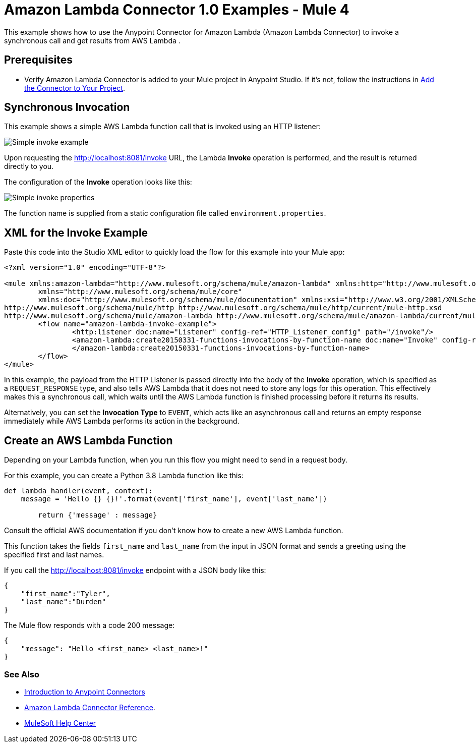 = Amazon Lambda Connector 1.0 Examples - Mule 4

This example shows how to use the Anypoint Connector for Amazon Lambda (Amazon Lambda Connector) to invoke a synchronous call and get results from AWS Lambda .

== Prerequisites

* Verify Amazon Lambda Connector is added to your Mule project in Anypoint Studio. If it's not, follow the instructions in xref:amazon-lambda-connector-studio.adoc#add-connector-to-project[Add the Connector to Your Project].

== Synchronous Invocation

This example shows a simple AWS Lambda function call that is invoked using an HTTP listener:

image::amazon-lambda-simple-invoke-example.png[Simple invoke example]

Upon requesting the http://localhost:8081/invoke URL, the Lambda *Invoke* operation is performed, and the result is returned directly to you.

The configuration of the *Invoke* operation looks like this:

image::amazon-lambda-simple-invoke-example-properties.png[Simple invoke properties]

The function name is supplied from a static configuration file called `environment.properties`.

== XML for the Invoke Example

Paste this code into the Studio XML editor to quickly load the flow for this example into your Mule app:

[source,xml,linenums]
----
<?xml version="1.0" encoding="UTF-8"?>

<mule xmlns:amazon-lambda="http://www.mulesoft.org/schema/mule/amazon-lambda" xmlns:http="http://www.mulesoft.org/schema/mule/http"
	xmlns="http://www.mulesoft.org/schema/mule/core"
	xmlns:doc="http://www.mulesoft.org/schema/mule/documentation" xmlns:xsi="http://www.w3.org/2001/XMLSchema-instance" xsi:schemaLocation="http://www.mulesoft.org/schema/mule/core http://www.mulesoft.org/schema/mule/core/current/mule.xsd
http://www.mulesoft.org/schema/mule/http http://www.mulesoft.org/schema/mule/http/current/mule-http.xsd
http://www.mulesoft.org/schema/mule/amazon-lambda http://www.mulesoft.org/schema/mule/amazon-lambda/current/mule-amazon-lambda.xsd">
	<flow name="amazon-lambda-invoke-example">
		<http:listener doc:name="Listener" config-ref="HTTP_Listener_config" path="/invoke"/>
		<amazon-lambda:create20150331-functions-invocations-by-function-name doc:name="Invoke" config-ref="Test_Aws_Config" functionName="${config.functionName}" xAmzInvocationType="REQUEST_RESPONSE">
		</amazon-lambda:create20150331-functions-invocations-by-function-name>
	</flow>
</mule>
----

In this example, the payload from the HTTP Listener is passed directly into the body of the *Invoke* operation, which is specified as a `REQUEST_RESPONSE` type, and also tells AWS Lambda that it does not need to store any logs for this operation. This effectively makes this a synchronous call, which waits until the AWS Lambda function is finished processing before it returns its results. 

Alternatively, you can set the *Invocation Type* to `EVENT`, which acts like an asynchronous call and returns an empty response immediately while AWS Lambda performs its action in the background.

== Create an AWS Lambda Function

Depending on your Lambda function, when you run this flow you might need to send in a request body. 

For this example, you can create a Python 3.8 Lambda function like this:

[source,python,linenums]
----
def lambda_handler(event, context):
    message = 'Hello {} {}!'.format(event['first_name'], event['last_name'])

	return {'message' : message}
----

Consult the official AWS documentation if you don't know how to create a new AWS Lambda function.

This function takes the fields `first_name` and `last_name` from the input in JSON format and sends a greeting using the specified first and last names. 

If you call the http://localhost:8081/invoke endpoint with a JSON body like this:

[source,json]
----
{
    "first_name":"Tyler",
    "last_name":"Durden"
}
----

The Mule flow responds with a code 200 message:
----
{
    "message": "Hello <first_name> <last_name>!"
}
----

=== See Also

* xref:connectors::introduction/introduction-to-anypoint-connectors.adoc[Introduction to Anypoint Connectors]
* xref:amazon-lambda-connector-reference.adoc[Amazon Lambda Connector Reference].

* https://help.mulesoft.com[MuleSoft Help Center]
